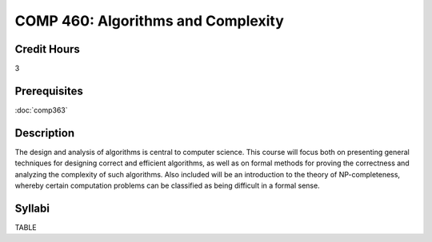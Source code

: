 COMP 460: Algorithms and Complexity
=======================================================

Credit Hours
-----------------------------------

3

Prerequisites
----------------------------

:doc:`comp363`


Description
----------------------------

The design and analysis of algorithms is central to computer science. This
course will focus both on presenting general techniques for designing correct
and efficient algorithms, as well as on formal methods for proving the
correctness and analyzing the complexity of such algorithms. Also included
will be an introduction to the theory of NP-completeness, whereby certain
computation problems can be classified as being difficult in a formal sense.

Syllabi
-------------

TABLE
